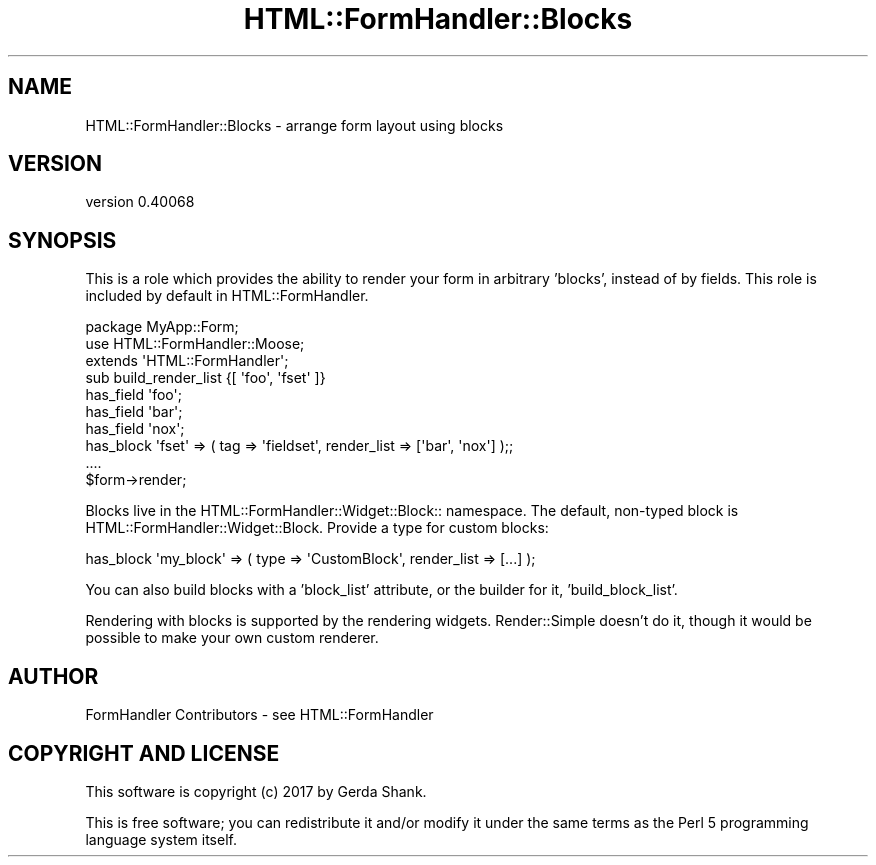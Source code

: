 .\" Automatically generated by Pod::Man 4.11 (Pod::Simple 3.35)
.\"
.\" Standard preamble:
.\" ========================================================================
.de Sp \" Vertical space (when we can't use .PP)
.if t .sp .5v
.if n .sp
..
.de Vb \" Begin verbatim text
.ft CW
.nf
.ne \\$1
..
.de Ve \" End verbatim text
.ft R
.fi
..
.\" Set up some character translations and predefined strings.  \*(-- will
.\" give an unbreakable dash, \*(PI will give pi, \*(L" will give a left
.\" double quote, and \*(R" will give a right double quote.  \*(C+ will
.\" give a nicer C++.  Capital omega is used to do unbreakable dashes and
.\" therefore won't be available.  \*(C` and \*(C' expand to `' in nroff,
.\" nothing in troff, for use with C<>.
.tr \(*W-
.ds C+ C\v'-.1v'\h'-1p'\s-2+\h'-1p'+\s0\v'.1v'\h'-1p'
.ie n \{\
.    ds -- \(*W-
.    ds PI pi
.    if (\n(.H=4u)&(1m=24u) .ds -- \(*W\h'-12u'\(*W\h'-12u'-\" diablo 10 pitch
.    if (\n(.H=4u)&(1m=20u) .ds -- \(*W\h'-12u'\(*W\h'-8u'-\"  diablo 12 pitch
.    ds L" ""
.    ds R" ""
.    ds C` ""
.    ds C' ""
'br\}
.el\{\
.    ds -- \|\(em\|
.    ds PI \(*p
.    ds L" ``
.    ds R" ''
.    ds C`
.    ds C'
'br\}
.\"
.\" Escape single quotes in literal strings from groff's Unicode transform.
.ie \n(.g .ds Aq \(aq
.el       .ds Aq '
.\"
.\" If the F register is >0, we'll generate index entries on stderr for
.\" titles (.TH), headers (.SH), subsections (.SS), items (.Ip), and index
.\" entries marked with X<> in POD.  Of course, you'll have to process the
.\" output yourself in some meaningful fashion.
.\"
.\" Avoid warning from groff about undefined register 'F'.
.de IX
..
.nr rF 0
.if \n(.g .if rF .nr rF 1
.if (\n(rF:(\n(.g==0)) \{\
.    if \nF \{\
.        de IX
.        tm Index:\\$1\t\\n%\t"\\$2"
..
.        if !\nF==2 \{\
.            nr % 0
.            nr F 2
.        \}
.    \}
.\}
.rr rF
.\" ========================================================================
.\"
.IX Title "HTML::FormHandler::Blocks 3pm"
.TH HTML::FormHandler::Blocks 3pm "2017-07-20" "perl v5.30.0" "User Contributed Perl Documentation"
.\" For nroff, turn off justification.  Always turn off hyphenation; it makes
.\" way too many mistakes in technical documents.
.if n .ad l
.nh
.SH "NAME"
HTML::FormHandler::Blocks \- arrange form layout using blocks
.SH "VERSION"
.IX Header "VERSION"
version 0.40068
.SH "SYNOPSIS"
.IX Header "SYNOPSIS"
This is a role which provides the ability to render your form in
arbitrary 'blocks', instead of by fields. This role is included
by default in HTML::FormHandler.
.PP
.Vb 3
\&    package MyApp::Form;
\&    use HTML::FormHandler::Moose;
\&    extends \*(AqHTML::FormHandler\*(Aq;
\&
\&    sub build_render_list {[ \*(Aqfoo\*(Aq, \*(Aqfset\*(Aq ]}
\&    has_field \*(Aqfoo\*(Aq;
\&    has_field \*(Aqbar\*(Aq;
\&    has_field \*(Aqnox\*(Aq;
\&    has_block \*(Aqfset\*(Aq => ( tag => \*(Aqfieldset\*(Aq, render_list => [\*(Aqbar\*(Aq, \*(Aqnox\*(Aq] );;
\&    ....
\&    $form\->render;
.Ve
.PP
Blocks live in the HTML::FormHandler::Widget::Block:: namespace. The default,
non-typed block is HTML::FormHandler::Widget::Block. Provide a type for
custom blocks:
.PP
.Vb 1
\&    has_block \*(Aqmy_block\*(Aq => ( type => \*(AqCustomBlock\*(Aq, render_list => [...] );
.Ve
.PP
You can also build blocks with a 'block_list' attribute, or the builder for it,
\&'build_block_list'.
.PP
Rendering with blocks is supported by the rendering widgets. Render::Simple doesn't
do it, though it would be possible to make your own custom renderer.
.SH "AUTHOR"
.IX Header "AUTHOR"
FormHandler Contributors \- see HTML::FormHandler
.SH "COPYRIGHT AND LICENSE"
.IX Header "COPYRIGHT AND LICENSE"
This software is copyright (c) 2017 by Gerda Shank.
.PP
This is free software; you can redistribute it and/or modify it under
the same terms as the Perl 5 programming language system itself.
